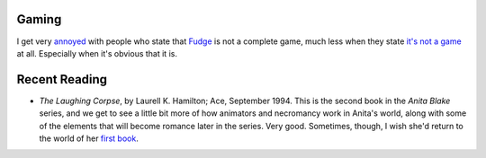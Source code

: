 .. title: Gaming; Recent Reading
.. slug: 2004-06-05
.. date: 2004-06-05 00:00:00 UTC-05:00
.. tags: old blog,recent reading,fudge,rpg
.. category: oldblog
.. link: 
.. description: 
.. type: text


Gaming
------

I get very `annoyed
<http://forum.rpg.net/showthread.php?s=&postid=2486355#post2486355>`__
with people who state that `Fudge <http://www.fudgerpg.com/>`__ is not
a complete game, much less when they state `it's not a game
<http://forum.rpg.net/showthread.php?s=&postid=2485217#post2485217>`__
at all.  Especially when it's obvious that it is.



Recent Reading
--------------


+ *The Laughing Corpse*, by Laurell K. Hamilton; Ace, September
  1994.  This is the second book in the *Anita Blake* series, and we get
  to see a little bit more of how animators and necromancy work in
  Anita's world, along with some of the elements that will become
  romance later in the series.  Very good.  Sometimes, though, I wish she'd
  return to the world of her `first book <../../../log/2003/08/05.html
  #hamilton-nightseer>`__.

